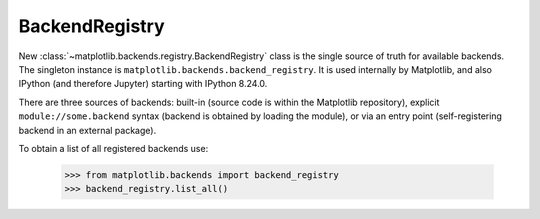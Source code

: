 BackendRegistry
~~~~~~~~~~~~~~~

New :class:`~matplotlib.backends.registry.BackendRegistry` class is the single
source of truth for available backends. The singleton instance is
``matplotlib.backends.backend_registry``. It is used internally by Matplotlib,
and also IPython (and therefore Jupyter) starting with IPython 8.24.0.

There are three sources of backends: built-in (source code is within the
Matplotlib repository), explicit ``module://some.backend`` syntax (backend is
obtained by loading the module), or via an entry point (self-registering
backend in an external package).

To obtain a list of all registered backends use:

    >>> from matplotlib.backends import backend_registry
    >>> backend_registry.list_all()
